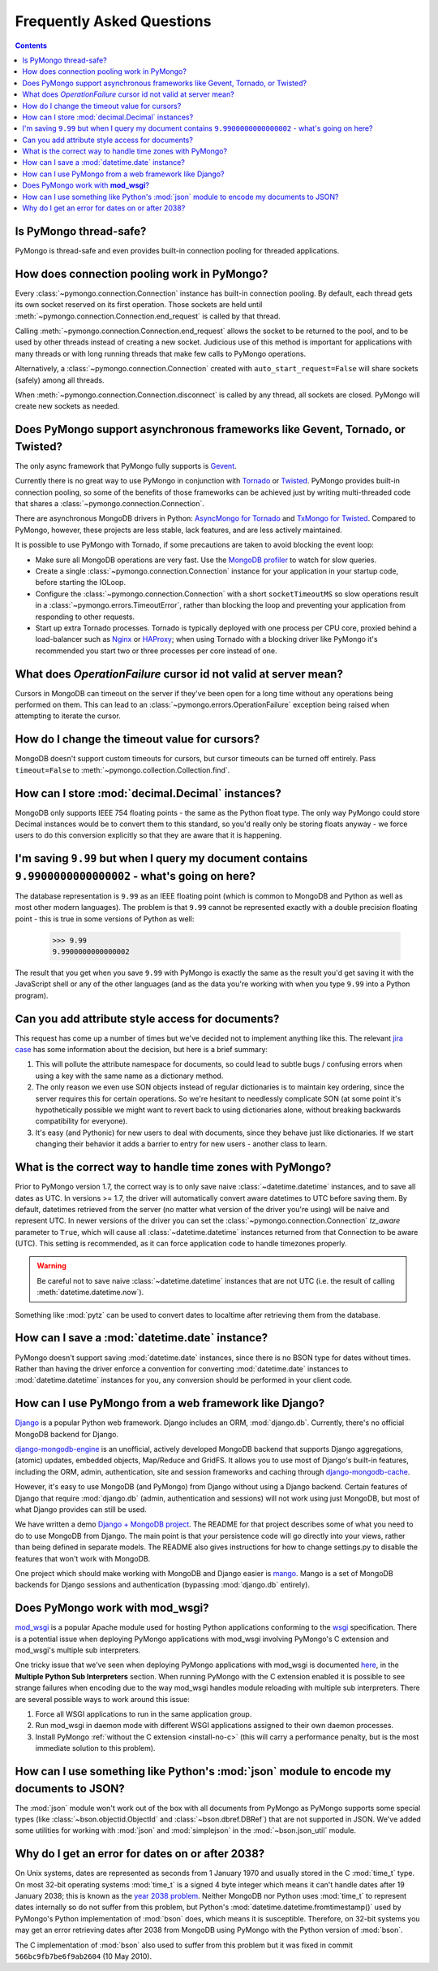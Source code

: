 Frequently Asked Questions
==========================

.. contents::

Is PyMongo thread-safe?
-----------------------

PyMongo is thread-safe and even provides built-in connection pooling
for threaded applications.

.. _connection-pooling:

How does connection pooling work in PyMongo?
--------------------------------------------

Every :class:`~pymongo.connection.Connection` instance has built-in
connection pooling. By default, each thread gets its own socket reserved on its
first operation. Those sockets are held until
:meth:`~pymongo.connection.Connection.end_request` is called by that
thread.

Calling :meth:`~pymongo.connection.Connection.end_request` allows the
socket to be returned to the pool, and to be used by other threads
instead of creating a new socket. Judicious use of this method is
important for applications with many threads or with long running
threads that make few calls to PyMongo operations.

Alternatively, a :class:`~pymongo.connection.Connection` created with
``auto_start_request=False`` will share sockets (safely) among all threads.

When :meth:`~pymongo.connection.Connection.disconnect` is called by any thread,
all sockets are closed. PyMongo will create new sockets as needed.

Does PyMongo support asynchronous frameworks like Gevent, Tornado, or Twisted?
------------------------------------------------------------------------------
The only async framework that PyMongo fully supports is `Gevent
<http://www.gevent.org/>`_.

Currently there is no great way to use PyMongo in conjunction with `Tornado
<http://www.tornadoweb.org/>`_ or `Twisted <http://twistedmatrix.com/>`_.
PyMongo provides built-in connection pooling, so some of the benefits of those
frameworks can be achieved just by writing multi-threaded code that shares a
:class:`~pymongo.connection.Connection`.

There are asynchronous MongoDB drivers in Python: `AsyncMongo for Tornado
<https://github.com/bitly/asyncmongo>`_ and `TxMongo for Twisted
<http://github.com/fiorix/mongo-async-python-driver>`_. Compared to PyMongo,
however, these projects are less stable, lack features, and are less actively
maintained.

It is possible to use PyMongo with Tornado, if some precautions are taken to
avoid blocking the event loop:

- Make sure all MongoDB operations are very fast. Use the
  `MongoDB profiler <http://www.mongodb.org/display/DOCS/Database+Profiler>`_
  to watch for slow queries.

- Create a single :class:`~pymongo.connection.Connection` instance for your
  application in your startup code, before starting the IOLoop.

- Configure the :class:`~pymongo.connection.Connection` with a short
  ``socketTimeoutMS`` so slow operations result in a
  :class:`~pymongo.errors.TimeoutError`, rather than blocking the loop and
  preventing your application from responding to other requests.

- Start up extra Tornado processes. Tornado is typically deployed with one
  process per CPU core, proxied behind a load-balancer such as
  `Nginx <http://wiki.nginx.org/Main>`_ or `HAProxy <http://haproxy.1wt.eu/>`_;
  when using Tornado with a blocking driver like PyMongo it's recommended you
  start two or three processes per core instead of one.

What does *OperationFailure* cursor id not valid at server mean?
----------------------------------------------------------------
Cursors in MongoDB can timeout on the server if they've been open for
a long time without any operations being performed on them. This can
lead to an :class:`~pymongo.errors.OperationFailure` exception being
raised when attempting to iterate the cursor.

How do I change the timeout value for cursors?
----------------------------------------------
MongoDB doesn't support custom timeouts for cursors, but cursor
timeouts can be turned off entirely. Pass ``timeout=False`` to
:meth:`~pymongo.collection.Collection.find`.

How can I store :mod:`decimal.Decimal` instances?
-------------------------------------------------
MongoDB only supports IEEE 754 floating points - the same as the
Python float type. The only way PyMongo could store Decimal instances
would be to convert them to this standard, so you'd really only be
storing floats anyway - we force users to do this conversion
explicitly so that they are aware that it is happening.

I'm saving ``9.99`` but when I query my document contains ``9.9900000000000002`` - what's going on here?
--------------------------------------------------------------------------------------------------------
The database representation is ``9.99`` as an IEEE floating point (which
is common to MongoDB and Python as well as most other modern
languages). The problem is that ``9.99`` cannot be represented exactly
with a double precision floating point - this is true in some versions of
Python as well:

  >>> 9.99
  9.9900000000000002

The result that you get when you save ``9.99`` with PyMongo is exactly the
same as the result you'd get saving it with the JavaScript shell or
any of the other languages (and as the data you're working with when
you type ``9.99`` into a Python program).

Can you add attribute style access for documents?
-------------------------------------------------
This request has come up a number of times but we've decided not to
implement anything like this. The relevant `jira case
<http://jira.mongodb.org/browse/PYTHON-35>`_ has some information
about the decision, but here is a brief summary:

1. This will pollute the attribute namespace for documents, so could
   lead to subtle bugs / confusing errors when using a key with the
   same name as a dictionary method.

2. The only reason we even use SON objects instead of regular
   dictionaries is to maintain key ordering, since the server
   requires this for certain operations. So we're hesitant to
   needlessly complicate SON (at some point it's hypothetically
   possible we might want to revert back to using dictionaries alone,
   without breaking backwards compatibility for everyone).

3. It's easy (and Pythonic) for new users to deal with documents,
   since they behave just like dictionaries. If we start changing
   their behavior it adds a barrier to entry for new users - another
   class to learn.

What is the correct way to handle time zones with PyMongo?
----------------------------------------------------------

Prior to PyMongo version 1.7, the correct way is to only save naive
:class:`~datetime.datetime` instances, and to save all dates as
UTC. In versions >= 1.7, the driver will automatically convert aware
datetimes to UTC before saving them. By default, datetimes retrieved
from the server (no matter what version of the driver you're using)
will be naive and represent UTC. In newer versions of the driver you
can set the :class:`~pymongo.connection.Connection` `tz_aware`
parameter to ``True``, which will cause all
:class:`~datetime.datetime` instances returned from that Connection to
be aware (UTC). This setting is recommended, as it can force
application code to handle timezones properly.

.. warning::

   Be careful not to save naive :class:`~datetime.datetime`
   instances that are not UTC (i.e. the result of calling
   :meth:`datetime.datetime.now`).

Something like :mod:`pytz` can be used to convert dates to localtime
after retrieving them from the database.

How can I save a :mod:`datetime.date` instance?
-----------------------------------------------
PyMongo doesn't support saving :mod:`datetime.date` instances, since
there is no BSON type for dates without times. Rather than having the
driver enforce a convention for converting :mod:`datetime.date`
instances to :mod:`datetime.datetime` instances for you, any
conversion should be performed in your client code.

How can I use PyMongo from a web framework like Django?
-------------------------------------------------------
`Django <http://www.djangoproject.com/>`_ is a popular Python web
framework. Django includes an ORM, :mod:`django.db`. Currently,
there's no official MongoDB backend for Django.

`django-mongodb-engine <http://django-mongodb.org/>`_
is an unofficial, actively developed MongoDB backend that supports Django
aggregations, (atomic) updates, embedded objects, Map/Reduce and GridFS.
It allows you to use most of Django's built-in features, including the
ORM, admin, authentication, site and session frameworks and caching through
`django-mongodb-cache <http://github.com/django-mongodb-engine/mongodb-cache>`_.

However, it's easy to use MongoDB (and PyMongo) from Django
without using a Django backend. Certain features of Django that require
:mod:`django.db` (admin, authentication and sessions) will not work
using just MongoDB, but most of what Django provides can still be
used.

We have written a demo `Django + MongoDB project
<http://github.com/mdirolf/DjanMon/tree/master>`_. The README for that
project describes some of what you need to do to use MongoDB from
Django. The main point is that your persistence code will go directly
into your views, rather than being defined in separate models. The
README also gives instructions for how to change settings.py to
disable the features that won't work with MongoDB.

One project which should make working with MongoDB and Django easier
is `mango <http://github.com/vpulim/mango>`_. Mango is a set of
MongoDB backends for Django sessions and authentication (bypassing
:mod:`django.db` entirely).

.. _using-with-mod-wsgi:

Does PyMongo work with **mod_wsgi**?
------------------------------------
`mod_wsgi <http://code.google.com/p/modwsgi/>`_ is a popular Apache
module used for hosting Python applications conforming to the `wsgi
<http://www.wsgi.org/>`_ specification. There is a potential issue
when deploying PyMongo applications with mod_wsgi involving PyMongo's
C extension and mod_wsgi's multiple sub interpreters.

One tricky issue that we've seen when deploying PyMongo applications
with mod_wsgi is documented `here <http://code.google.com/p/modwsgi/wiki/ApplicationIssues>`_, in the **Multiple Python Sub Interpreters** section. When running PyMongo with the C extension enabled it is possible to see strange failures when encoding due to the way mod_wsgi handles module reloading with multiple sub interpreters. There are several possible ways to work around this issue:

1. Force all WSGI applications to run in the same application group.
2. Run mod_wsgi in daemon mode with different WSGI applications assigned to their own daemon processes.
3. Install PyMongo :ref:`without the C extension <install-no-c>` (this will carry a performance penalty, but is the most immediate solution to this problem).

How can I use something like Python's :mod:`json` module to encode my documents to JSON?
----------------------------------------------------------------------------------------
The :mod:`json` module won't work out of the box with all documents
from PyMongo as PyMongo supports some special types (like
:class:`~bson.objectid.ObjectId` and :class:`~bson.dbref.DBRef`)
that are not supported in JSON. We've added some utilities for working
with :mod:`json` and :mod:`simplejson` in the
:mod:`~bson.json_util` module.

.. _year-2038-problem:

Why do I get an error for dates on or after 2038?
-------------------------------------------------
On Unix systems, dates are represented as seconds from 1 January 1970 and usually stored in the C
:mod:`time_t` type. On most 32-bit operating systems :mod:`time_t` is a signed 4 byte integer
which means it can't handle dates after 19 January 2038; this is known as the
`year 2038 problem <http://en.wikipedia.org/wiki/Year_2038_problem>`_. Neither MongoDB nor
Python uses :mod:`time_t` to represent dates internally so do not suffer from this problem, but
Python's :mod:`datetime.datetime.fromtimestamp()` used by PyMongo's Python implementation of
:mod:`bson` does, which means it is susceptible. Therefore, on 32-bit systems you may get an
error retrieving dates after 2038 from MongoDB using PyMongo with the Python version of
:mod:`bson`.

The C implementation of :mod:`bson` also used to suffer from this problem but it was fixed in
commit ``566bc9fb7be6f9ab2604`` (10 May 2010).



